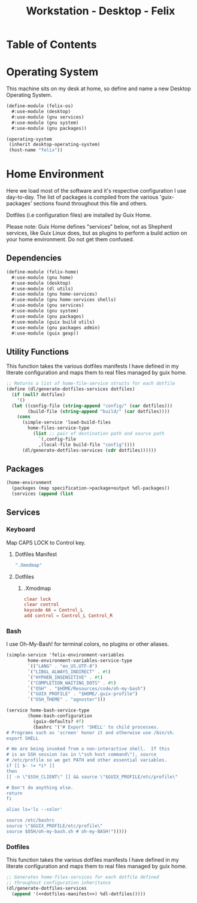 #+TITLE: Workstation - Desktop - Felix
#+STARTUP: content
#+PROPERTY: header-args :tangle-mode (identity #o444) :mkdirp yes
#+PROPERTY: header-args :tangle-mode (identity #o555)

* Table of Contents
:PROPERTIES:
:TOC: :include all :ignore this
:CONTENTS:
- [[#operating-system][Operating System]]
- [[#home-environment][Home Environment]]
  - [[#dependencies][Dependencies]]
  - [[#utility-functions][Utility Functions]]
  - [[#packages][Packages]]
  - [[#services][Services]]
    - [[#keyboard][Keyboard]]
      - [[#dotfiles-manifest][Dotfiles Manifest]]
      - [[#dotfiles][Dotfiles]]
        - [[#xmodmap][.Xmodmap]]
    - [[#bash][Bash]]
    - [[#dotfiles][Dotfiles]]
:END:

* Operating System
This machine sits on my desk at home, so define and name a new Desktop Operating System.

#+NAME: desktop-operating-system
#+BEGIN_SRC scheme  :tangle build/felix-os.scm
(define-module (felix-os)
  #:use-module (desktop)
  #:use-module (gnu services)
  #:use-module (gnu system)
  #:use-module (gnu packages))

(operating-system
 (inherit desktop-operating-system)
 (host-name "felix"))
#+END_SRC

* Home Environment
Here we load most of the software and it's respective configuration I use day-to-day. The list of packages is compiled from the various 'guix-packages' sections found throughout this file and others.

Dotfiles (i.e configuration files) are installed by Guix Home.

Please note: Guix Home defines "services" below, not as Shepherd services, like Guix Linux does, but as plugins to perform a build action on your home environment. Do not get them confused.

** Dependencies

#+NAME: dependencies
#+BEGIN_SRC scheme  :tangle build/felix-home.scm
(define-module (felix-home)
  #:use-module (gnu home)
  #:use-module (desktop)
  #:use-module (dl utils)
  #:use-module (gnu home-services)
  #:use-module (gnu home-services shells)
  #:use-module (gnu services)
  #:use-module (gnu system)
  #:use-module (gnu packages)
  #:use-module (guix build utils)
  #:use-module (gnu packages admin)
  #:use-module (guix gexp))
#+END_SRC

** Utility Functions

This function takes the various dotfiles manifests I have defined in my literate configuration and maps them to real files managed by guix home.

#+NAME: dependencies
#+BEGIN_SRC scheme  :tangle build/felix-home.scm
;; Returns a list of home-file-service structs for each dotfile
(define (dl/generate-dotfiles-services dotfiles)
  (if (null? dotfiles)
    '()
  (let ((config-file (string-append "config/" (car dotfiles)))
        (build-file (string-append "build/" (car dotfiles))))
    (cons
      (simple-service 'load-build-files
        home-files-service-type
          (list ;; pair of destination path and source path
            `(,config-file
            ,(local-file build-file "config"))))
      (dl/generate-dotfiles-services (cdr dotfiles))))))
#+END_SRC

** Packages

#+name: home-environment-base 
#+BEGIN_SRC scheme  :tangle build/felix-home.scm
(home-environment
  (packages (map specification->package+output %dl-packages))
  (services (append (list
#+END_SRC

** Services
*** Keyboard

Map CAPS LOCK to Control key.

***** Dotfiles Manifest

#+BEGIN_SRC scheme :noweb-ref dotfiles-manifest :noweb-sep ""
  ".Xmodmap"
#+END_SRC

***** Dotfiles
****** .Xmodmap

#+NAME: home-services-keyboard
#+BEGIN_SRC conf :tangle build/.Xmodmap
clear lock
clear control
keycode 66 = Control_L
add control = Control_L Control_R
#+END_SRC

*** Bash
I use Oh-My-Bash! for terminal colors, no plugins or other aliases.

#+NAME: home-services-bash
#+BEGIN_SRC scheme  :tangle build/felix-home.scm
(simple-service 'felix-environment-variables
		home-environment-variables-service-type
		`(("LANG" . "en_US.UTF-8")
		`("LIBGL_ALWAYS_INDIRECT" . #t)
		`("HYPHEN_INSENSITIVE" . #t)
		`("COMPLETION_WAITING_DOTS" . #t)
		`("OSH" . "$HOME/Resources/code/oh-my-bash")
		`("GUIX_PROFILE" . "$HOME/.guix-profile")
		`("OSH_THEME" . "agnoster")))

(service home-bash-service-type
        (home-bash-configuration
          (guix-defaults? #f)
          (bashrc '("# Export 'SHELL' to child processes.  
# Programs such as 'screen' honor it and otherwise use /bin/sh.
export SHELL
    
# We are being invoked from a non-interactive shell.  If this
# is an SSH session (as in \"ssh host command\"), source
# /etc/profile so we get PATH and other essential variables.
if [[ $- != *i* ]]
then
[[ -n \"$SSH_CLIENT\" ]] && source \"$GUIX_PROFILE/etc/profile\"
    
# Don't do anything else.
return
fi

alias ls='ls --color'

source /etc/bashrc
source \"$GUIX_PROFILE/etc/profile\"
source $OSH/oh-my-bash.sh # oh-my-BASH!")))))
#+END_SRC

*** Dotfiles

This function takes the various dotfiles manifests I have defined in my literate configuration and maps them to real files managed by guix home.

#+NAME: home-services
#+BEGIN_SRC scheme  :tangle build/felix-home.scm :noweb yes
;; Generates home-files-services for each dotfile defined
;; throughout configuration inheritance
(dl/generate-dotfiles-services
  (append '(<<dotfiles-manifest>>) %dl-dotfiles)))))
#+END_SRC
